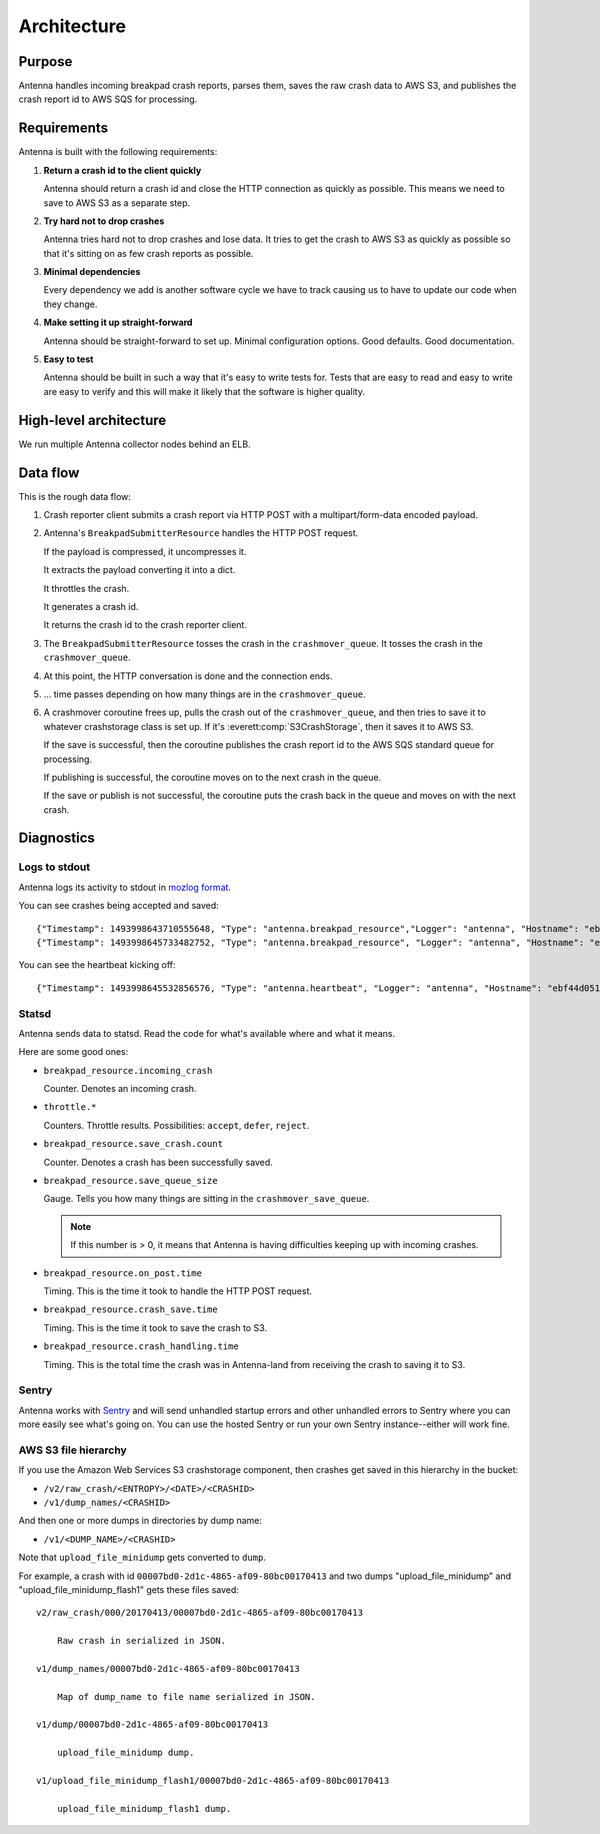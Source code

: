 ============
Architecture
============

Purpose
=======

Antenna handles incoming breakpad crash reports, parses them, saves the raw
crash data to AWS S3, and publishes the crash report id to AWS SQS for
processing.


Requirements
============

Antenna is built with the following requirements:

1. **Return a crash id to the client quickly**

   Antenna should return a crash id and close the HTTP connection as quickly as
   possible. This means we need to save to AWS S3 as a separate step.

2. **Try hard not to drop crashes**

   Antenna tries hard not to drop crashes and lose data. It tries to get the
   crash to AWS S3 as quickly as possible so that it's sitting on as few crash
   reports as possible.

3. **Minimal dependencies**

   Every dependency we add is another software cycle we have to track causing us
   to have to update our code when they change.

4. **Make setting it up straight-forward**

   Antenna should be straight-forward to set up. Minimal configuration options.
   Good defaults. Good documentation.

5. **Easy to test**

   Antenna should be built in such a way that it's easy to write tests for.
   Tests that are easy to read and easy to write are easy to verify and this
   will make it likely that the software is higher quality.


High-level architecture
=======================

.. graphviz::

   digraph G {
       edge [
           fontsize=9
       ];
       node [
           shape=box,
           fontsize=9
       ];

       rankdir=LR;

       subgraph clusternode {
           rank=same;

           nginx [shape=box, label="nginx", height=1];
           antenna [shape=box, label="Gunicorn\nrunning\nAntenna", height=1];
       }

       client [shape=box3d, label="Breakpad\nclient"];
       awss3 [shape=tab, label="AWS S3"];
       awssqs [shape=tab, label="AWS SQS"];

       client -> nginx [label="HTTP POST"];

       nginx -> antenna;
       antenna -> nginx;

       nginx -> client [label="crashid"];
       antenna -> awss3 [label="save to S3"];
       antenna -> awssqs [label="publish id to SQS"];

       { rank=min; client; }
       { rank=max; awss3; }
   }


We run multiple Antenna collector nodes behind an ELB.


Data flow
=========

This is the rough data flow:

1. Crash reporter client submits a crash report via HTTP POST with a
   multipart/form-data encoded payload.

2. Antenna's ``BreakpadSubmitterResource`` handles the HTTP POST
   request.

   If the payload is compressed, it uncompresses it.

   It extracts the payload converting it into a dict.

   It throttles the crash.

   It generates a crash id.

   It returns the crash id to the crash reporter client.

3. The ``BreakpadSubmitterResource`` tosses the crash in the ``crashmover_queue``.
   It tosses the crash in the ``crashmover_queue``.

4. At this point, the HTTP conversation is done and the connection ends.

5. ... time passes depending on how many things are in the
   ``crashmover_queue``.

6. A crashmover coroutine frees up, pulls the crash out of the
   ``crashmover_queue``, and then tries to save it to whatever crashstorage
   class is set up. If it's :everett:comp:`S3CrashStorage`, then it saves it to
   AWS S3.

   If the save is successful, then the coroutine publishes the crash report
   id to the AWS SQS standard queue for processing.

   If publishing is successful, the coroutine moves on to the next crash in the
   queue.

   If the save or publish is not successful, the coroutine puts the crash back
   in the queue and moves on with the next crash.


Diagnostics
===========

Logs to stdout
--------------

Antenna logs its activity to stdout in `mozlog format
<https://python-dockerflow.readthedocs.io/en/latest/logging.html>`_.

You can see crashes being accepted and saved::

    {"Timestamp": 1493998643710555648, "Type": "antenna.breakpad_resource","Logger": "antenna", "Hostname": "ebf44d051438", "EnvVersion": "2.0", "Severity": 6, "Pid": 15, "Fields": {"host_id": "ebf44d051438", "message": "8e01b4e0-f38f-4b16-bc5a-043971170505: matched by is_firefox_desktop; returned DEFER"}}
    {"Timestamp": 1493998645733482752, "Type": "antenna.breakpad_resource", "Logger": "antenna", "Hostname": "ebf44d051438", "EnvVersion": "2.0", "Severity": 6, "Pid": 15, "Fields": {"host_id": "ebf44d051438", "message": "8e01b4e0-f38f-4b16-bc5a-043971170505 saved"}}


You can see the heartbeat kicking off::

    {"Timestamp": 1493998645532856576, "Type": "antenna.heartbeat", "Logger": "antenna", "Hostname": "ebf44d051438", "EnvVersion": "2.0", "Severity": 7, "Pid": 15, "Fields": {"host_id": "ebf44d051438", "message": "thump"}}


Statsd
------

Antenna sends data to statsd. Read the code for what's available where and what
it means.

Here are some good ones:

* ``breakpad_resource.incoming_crash``

  Counter. Denotes an incoming crash.

* ``throttle.*``

  Counters. Throttle results. Possibilities: ``accept``, ``defer``, ``reject``.

* ``breakpad_resource.save_crash.count``

  Counter. Denotes a crash has been successfully saved.

* ``breakpad_resource.save_queue_size``

  Gauge. Tells you how many things are sitting in the ``crashmover_save_queue``.

  .. Note::

     If this number is > 0, it means that Antenna is having difficulties keeping
     up with incoming crashes.

* ``breakpad_resource.on_post.time``

  Timing. This is the time it took to handle the HTTP POST request.

* ``breakpad_resource.crash_save.time``

  Timing. This is the time it took to save the crash to S3.

* ``breakpad_resource.crash_handling.time``

  Timing. This is the total time the crash was in Antenna-land from receiving
  the crash to saving it to S3.


Sentry
------

Antenna works with `Sentry <https://sentry.io/welcome/>`_ and will send
unhandled startup errors and other unhandled errors to Sentry where you can more
easily see what's going on. You can use the hosted Sentry or run your own Sentry
instance--either will work fine.


AWS S3 file hierarchy
---------------------

If you use the Amazon Web Services S3 crashstorage component, then crashes get
saved in this hierarchy in the bucket:

* ``/v2/raw_crash/<ENTROPY>/<DATE>/<CRASHID>``
* ``/v1/dump_names/<CRASHID>``

And then one or more dumps in directories by dump name:

* ``/v1/<DUMP_NAME>/<CRASHID>``

Note that ``upload_file_minidump`` gets converted to ``dump``.

For example, a crash with id ``00007bd0-2d1c-4865-af09-80bc00170413`` and
two dumps "upload_file_minidump" and "upload_file_minidump_flash1" gets
these files saved::

    v2/raw_crash/000/20170413/00007bd0-2d1c-4865-af09-80bc00170413

        Raw crash in serialized in JSON.

    v1/dump_names/00007bd0-2d1c-4865-af09-80bc00170413

        Map of dump_name to file name serialized in JSON.

    v1/dump/00007bd0-2d1c-4865-af09-80bc00170413

        upload_file_minidump dump.

    v1/upload_file_minidump_flash1/00007bd0-2d1c-4865-af09-80bc00170413

        upload_file_minidump_flash1 dump.
